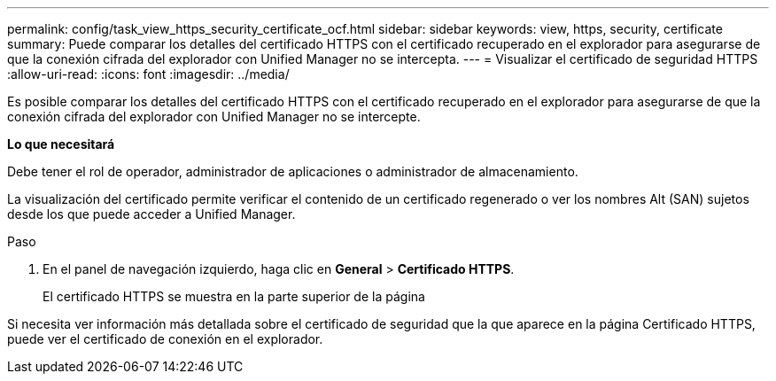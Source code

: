 ---
permalink: config/task_view_https_security_certificate_ocf.html 
sidebar: sidebar 
keywords: view, https, security, certificate 
summary: Puede comparar los detalles del certificado HTTPS con el certificado recuperado en el explorador para asegurarse de que la conexión cifrada del explorador con Unified Manager no se intercepta. 
---
= Visualizar el certificado de seguridad HTTPS
:allow-uri-read: 
:icons: font
:imagesdir: ../media/


[role="lead"]
Es posible comparar los detalles del certificado HTTPS con el certificado recuperado en el explorador para asegurarse de que la conexión cifrada del explorador con Unified Manager no se intercepte.

*Lo que necesitará*

Debe tener el rol de operador, administrador de aplicaciones o administrador de almacenamiento.

La visualización del certificado permite verificar el contenido de un certificado regenerado o ver los nombres Alt (SAN) sujetos desde los que puede acceder a Unified Manager.

.Paso
. En el panel de navegación izquierdo, haga clic en *General* > *Certificado HTTPS*.
+
El certificado HTTPS se muestra en la parte superior de la página



Si necesita ver información más detallada sobre el certificado de seguridad que la que aparece en la página Certificado HTTPS, puede ver el certificado de conexión en el explorador.
